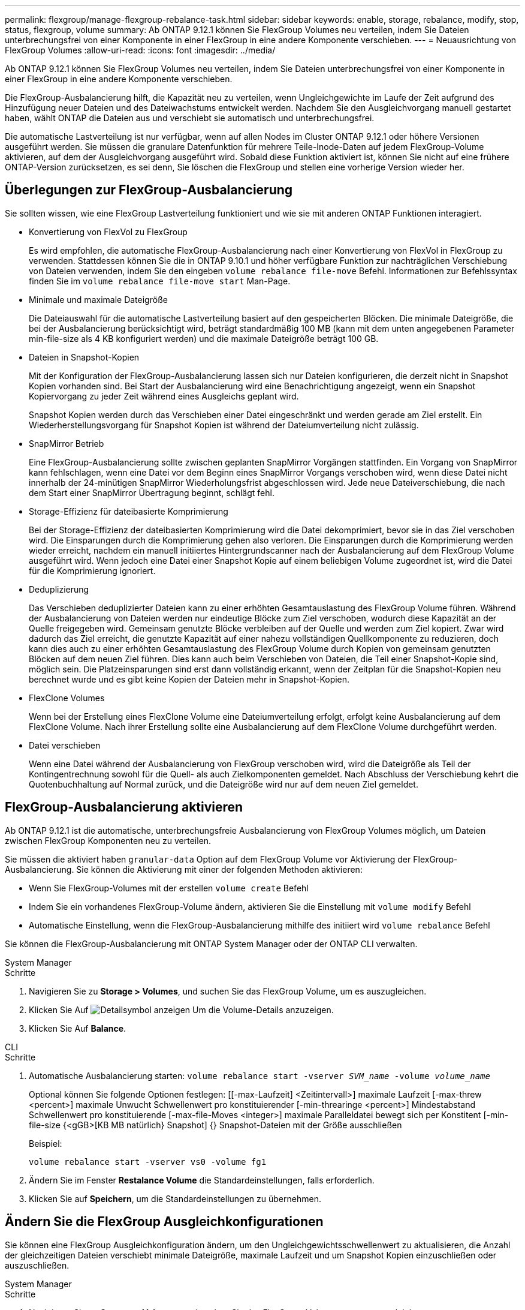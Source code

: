 ---
permalink: flexgroup/manage-flexgroup-rebalance-task.html 
sidebar: sidebar 
keywords: enable, storage, rebalance, modify, stop, status, flexgroup, volume 
summary: Ab ONTAP 9.12.1 können Sie FlexGroup Volumes neu verteilen, indem Sie Dateien unterbrechungsfrei von einer Komponente in einer FlexGroup in eine andere Komponente verschieben. 
---
= Neuausrichtung von FlexGroup Volumes
:allow-uri-read: 
:icons: font
:imagesdir: ../media/


[role="lead"]
Ab ONTAP 9.12.1 können Sie FlexGroup Volumes neu verteilen, indem Sie Dateien unterbrechungsfrei von einer Komponente in einer FlexGroup in eine andere Komponente verschieben.

Die FlexGroup-Ausbalancierung hilft, die Kapazität neu zu verteilen, wenn Ungleichgewichte im Laufe der Zeit aufgrund des Hinzufügung neuer Dateien und des Dateiwachstums entwickelt werden. Nachdem Sie den Ausgleichvorgang manuell gestartet haben, wählt ONTAP die Dateien aus und verschiebt sie automatisch und unterbrechungsfrei.

Die automatische Lastverteilung ist nur verfügbar, wenn auf allen Nodes im Cluster ONTAP 9.12.1 oder höhere Versionen ausgeführt werden. Sie müssen die granulare Datenfunktion für mehrere Teile-Inode-Daten auf jedem FlexGroup-Volume aktivieren, auf dem der Ausgleichvorgang ausgeführt wird. Sobald diese Funktion aktiviert ist, können Sie nicht auf eine frühere ONTAP-Version zurücksetzen, es sei denn, Sie löschen die FlexGroup und stellen eine vorherige Version wieder her.



== Überlegungen zur FlexGroup-Ausbalancierung

Sie sollten wissen, wie eine FlexGroup Lastverteilung funktioniert und wie sie mit anderen ONTAP Funktionen interagiert.

* Konvertierung von FlexVol zu FlexGroup
+
Es wird empfohlen, die automatische FlexGroup-Ausbalancierung nach einer Konvertierung von FlexVol in FlexGroup zu verwenden. Stattdessen können Sie die in ONTAP 9.10.1 und höher verfügbare Funktion zur nachträglichen Verschiebung von Dateien verwenden, indem Sie den eingeben `volume rebalance file-move` Befehl. Informationen zur Befehlssyntax finden Sie im `volume rebalance file-move start` Man-Page.

* Minimale und maximale Dateigröße
+
Die Dateiauswahl für die automatische Lastverteilung basiert auf den gespeicherten Blöcken. Die minimale Dateigröße, die bei der Ausbalancierung berücksichtigt wird, beträgt standardmäßig 100 MB (kann mit dem unten angegebenen Parameter min-file-size als 4 KB konfiguriert werden) und die maximale Dateigröße beträgt 100 GB.

* Dateien in Snapshot-Kopien
+
Mit der Konfiguration der FlexGroup-Ausbalancierung lassen sich nur Dateien konfigurieren, die derzeit nicht in Snapshot Kopien vorhanden sind. Bei Start der Ausbalancierung wird eine Benachrichtigung angezeigt, wenn ein Snapshot Kopiervorgang zu jeder Zeit während eines Ausgleichs geplant wird.

+
Snapshot Kopien werden durch das Verschieben einer Datei eingeschränkt und werden gerade am Ziel erstellt. Ein Wiederherstellungsvorgang für Snapshot Kopien ist während der Dateiumverteilung nicht zulässig.

* SnapMirror Betrieb
+
Eine FlexGroup-Ausbalancierung sollte zwischen geplanten SnapMirror Vorgängen stattfinden. Ein Vorgang von SnapMirror kann fehlschlagen, wenn eine Datei vor dem Beginn eines SnapMirror Vorgangs verschoben wird, wenn diese Datei nicht innerhalb der 24-minütigen SnapMirror Wiederholungsfrist abgeschlossen wird. Jede neue Dateiverschiebung, die nach dem Start einer SnapMirror Übertragung beginnt, schlägt fehl.

* Storage-Effizienz für dateibasierte Komprimierung
+
Bei der Storage-Effizienz der dateibasierten Komprimierung wird die Datei dekomprimiert, bevor sie in das Ziel verschoben wird. Die Einsparungen durch die Komprimierung gehen also verloren. Die Einsparungen durch die Komprimierung werden wieder erreicht, nachdem ein manuell initiiertes Hintergrundscanner nach der Ausbalancierung auf dem FlexGroup Volume ausgeführt wird. Wenn jedoch eine Datei einer Snapshot Kopie auf einem beliebigen Volume zugeordnet ist, wird die Datei für die Komprimierung ignoriert.

* Deduplizierung
+
Das Verschieben deduplizierter Dateien kann zu einer erhöhten Gesamtauslastung des FlexGroup Volume führen. Während der Ausbalancierung von Dateien werden nur eindeutige Blöcke zum Ziel verschoben, wodurch diese Kapazität an der Quelle freigegeben wird. Gemeinsam genutzte Blöcke verbleiben auf der Quelle und werden zum Ziel kopiert. Zwar wird dadurch das Ziel erreicht, die genutzte Kapazität auf einer nahezu vollständigen Quellkomponente zu reduzieren, doch kann dies auch zu einer erhöhten Gesamtauslastung des FlexGroup Volume durch Kopien von gemeinsam genutzten Blöcken auf dem neuen Ziel führen. Dies kann auch beim Verschieben von Dateien, die Teil einer Snapshot-Kopie sind, möglich sein. Die Platzeinsparungen sind erst dann vollständig erkannt, wenn der Zeitplan für die Snapshot-Kopien neu berechnet wurde und es gibt keine Kopien der Dateien mehr in Snapshot-Kopien.

* FlexClone Volumes
+
Wenn bei der Erstellung eines FlexClone Volume eine Dateiumverteilung erfolgt, erfolgt keine Ausbalancierung auf dem FlexClone Volume. Nach ihrer Erstellung sollte eine Ausbalancierung auf dem FlexClone Volume durchgeführt werden.

* Datei verschieben
+
Wenn eine Datei während der Ausbalancierung von FlexGroup verschoben wird, wird die Dateigröße als Teil der Kontingentrechnung sowohl für die Quell- als auch Zielkomponenten gemeldet. Nach Abschluss der Verschiebung kehrt die Quotenbuchhaltung auf Normal zurück, und die Dateigröße wird nur auf dem neuen Ziel gemeldet.





== FlexGroup-Ausbalancierung aktivieren

Ab ONTAP 9.12.1 ist die automatische, unterbrechungsfreie Ausbalancierung von FlexGroup Volumes möglich, um Dateien zwischen FlexGroup Komponenten neu zu verteilen.

Sie müssen die aktiviert haben `granular-data` Option auf dem FlexGroup Volume vor Aktivierung der FlexGroup-Ausbalancierung. Sie können die Aktivierung mit einer der folgenden Methoden aktivieren:

* Wenn Sie FlexGroup-Volumes mit der erstellen `volume create` Befehl
* Indem Sie ein vorhandenes FlexGroup-Volume ändern, aktivieren Sie die Einstellung mit `volume modify` Befehl
* Automatische Einstellung, wenn die FlexGroup-Ausbalancierung mithilfe des initiiert wird `volume rebalance` Befehl


Sie können die FlexGroup-Ausbalancierung mit ONTAP System Manager oder der ONTAP CLI verwalten.

[role="tabbed-block"]
====
.System Manager
--
.Schritte
. Navigieren Sie zu *Storage > Volumes*, und suchen Sie das FlexGroup Volume, um es auszugleichen.
. Klicken Sie Auf image:icon_dropdown_arrow.gif["Detailsymbol anzeigen"] Um die Volume-Details anzuzeigen.
. Klicken Sie Auf *Balance*.


--
.CLI
--
.Schritte
. Automatische Ausbalancierung starten: `volume rebalance start -vserver _SVM_name_ -volume _volume_name_`
+
Optional können Sie folgende Optionen festlegen: [[-max-Laufzeit] <Zeitintervall>] maximale Laufzeit [-max-threw <percent>] maximale Unwucht Schwellenwert pro konstituierender [-min-threaringe <percent>] Mindestabstand Schwellenwert pro konstituierende [-max-file-Moves <integer>] maximale Paralleldatei bewegt sich per Konstitent [-min-file-size {<gGB>[KB MB natürlich} Snapshot] {} Snapshot-Dateien mit der Größe ausschließen

+
Beispiel:

+
[listing]
----
volume rebalance start -vserver vs0 -volume fg1
----
. Ändern Sie im Fenster *Restalance Volume* die Standardeinstellungen, falls erforderlich.
. Klicken Sie auf *Speichern*, um die Standardeinstellungen zu übernehmen.


--
====


== Ändern Sie die FlexGroup Ausgleichkonfigurationen

Sie können eine FlexGroup Ausgleichkonfiguration ändern, um den Ungleichgewichtsschwellenwert zu aktualisieren, die Anzahl der gleichzeitigen Dateien verschiebt minimale Dateigröße, maximale Laufzeit und um Snapshot Kopien einzuschließen oder auszuschließen.

[role="tabbed-block"]
====
.System Manager
--
.Schritte
. Navigieren Sie zu *Storage > Volumes*, und suchen Sie das FlexGroup Volume, um es auszugleichen.
. Klicken Sie Auf image:icon_dropdown_arrow.gif["Detailsymbol anzeigen"] Um die Volume-Details anzuzeigen.
. Klicken Sie Auf *Balance*.
. Ändern Sie im Fenster *Restalance Volume* die Standardeinstellungen nach Bedarf.
. Klicken Sie Auf *Speichern*.


--
.CLI
--
.Schritt
. Ändern der automatischen Ausbalancierung: `volume rebalance modify -vserver _SVM_name_ -volume _volume_name_`
+
Sie können eine oder mehrere der folgenden Optionen angeben: [[-max-Runtime] <time interval>] maximale Laufzeit [-max-threshold <percent>] maximale Unwucht Schwellenwert pro konstituierende [-min-threaringe <percent>] Minimale Unwucht Schwellenwert pro Konstitent [-max-file-Moves <integer>] maximale Paralleldatei bewegt sich [-min-file-size {<mailly} Snapshot {mailly} mailly mailly mailly mailly mailly masuly masuly masuly masuly-



--
====


== Stoppen Sie den Lastausgleich für FlexGroup

Wenn die FlexGroup-Ausbalancierung aktiviert ist, können Sie sie jederzeit beenden.

[role="tabbed-block"]
====
.System Manager
--
.Schritte
. Navigieren Sie zu *Storage > Volumes* und suchen Sie das FlexGroup Volume.
. Klicken Sie Auf image:icon_dropdown_arrow.gif["Detailsymbol anzeigen"] Um die Volume-Details anzuzeigen.
. Klicken Sie Auf *Stop Rebalance*.


--
.CLI
--
.Schritt
. FlexGroup-Ausbalancierung stoppen: `volume rebalance stop -vserver _SVM_name_ -volume _volume_name_`


--
====


== Zeigen Sie den Status FlexGroup-Ausgleich an

Sie können den Status zu einem FlexGroup Ausgleichvorgang, zur FlexGroup Ausgleichkonfiguration, zum Ausgleich der Betriebsabläufe und zu den Details zur Neuverteilung der Instanz anzeigen.

[role="tabbed-block"]
====
.System Manager
--
.Schritte
. Navigieren Sie zu *Storage > Volumes* und suchen Sie das FlexGroup Volume.
. Klicken Sie Auf image:icon_dropdown_arrow.gif["Detailsymbol anzeigen"] Um die FlexGroup-Details anzuzeigen.
. *Der FlexGroup-Kontostand* wird unten im Detailfenster angezeigt.
. Um Informationen zum letzten Ausgleichvorgang anzuzeigen, klicken Sie auf *Status der letzten Volume-Ausbalancierung*.


--
.CLI
--
.Schritt
. Status eines FlexGroup Ausgleichs anzeigen: `volume rebalance show`
+
Beispiel für den Ausgleichstatus:

+
[listing]
----
> volume rebalance show
Vserver: vs0
                                                        Target     Imbalance
Volume       State                  Total      Used     Used       Size     %
------------ ------------------ --------- --------- --------- --------- -----
fg1          idle                     4GB   115.3MB         -       8KB    0%
----
+
Beispiel für den Ausgleich von Konfigurationsdetails:

+
[listing]
----
> volume rebalance show -config
Vserver: vs0
                    Max            Threshold         Max          Min          Exclude
Volume              Runtime        Min     Max       File Moves   File Size    Snapshot
---------------     ------------   -----   -----     ----------   ---------    ---------
fg1                 6h0m0s         5%      20%          25          4KB          true
----
+
Beispiel für Details zur Neuverteilung der Zeit:

+
[listing]
----
> volume rebalance show -time
Vserver: vs0
Volume               Start Time                    Runtime        Max Runtime
----------------     -------------------------     -----------    -----------
fg1                  Wed Jul 20 16:06:11 2022      0h1m16s        6h0m0s
----
+
Beispiel für den Ausgleich von Instanzdetails:

+
[listing]
----
    > volume rebalance show -instance
    Vserver Name: vs0
    Volume Name: fg1
    Is Constituent: false
    Rebalance State: idle
    Rebalance Notice Messages: -
    Total Size: 4GB
    AFS Used Size: 115.3MB
    Constituent Target Used Size: -
    Imbalance Size: 8KB
    Imbalance Percentage: 0%
    Moved Data Size: -
    Maximum Constituent Imbalance Percentage: 1%
    Rebalance Start Time: Wed Jul 20 16:06:11 2022
    Rebalance Stop Time: -
    Rebalance Runtime: 0h1m32s
    Rebalance Maximum Runtime: 6h0m0s
    Maximum Imbalance Threshold per Constituent: 20%
    Minimum Imbalance Threshold per Constituent: 5%
    Maximum Concurrent File Moves per Constituent: 25
    Minimum File Size: 4KB
    Exclude Files Stuck in Snapshot Copies: true
----


--
====